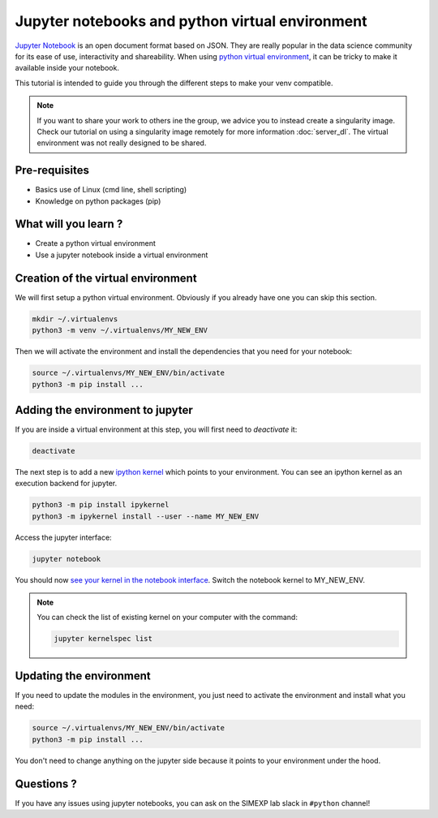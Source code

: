 Jupyter notebooks and python virtual environment
================================================

`Jupyter Notebook <https://jupyter.org/>`_ is an open document format based on JSON. 
They are really popular in the data science community for its ease of use, interactivity and shareability.
When using `python virtual environment <https://docs.python.org/3/library/venv.html>`_, it can be tricky to make it available inside your notebook.

This tutorial is intended to guide you through the different steps to make your venv compatible.

.. Note::
  If you want to share your work to others ine the group, we advice you to instead create a singularity image.
  Check our tutorial on using a singularity image remotely for more information :doc:`server_dl`.
  The virtual environment was not really designed to be shared.

Pre-requisites
::::::::::::::
* Basics use of Linux (cmd line, shell scripting)
* Knowledge on python packages (pip)

What will you learn ?
:::::::::::::::::::::
* Create a python virtual environment
* Use a jupyter notebook inside a virtual environment

Creation of the virtual environment
:::::::::::::::::::::::::::::::::::

We will first setup a python virtual environment.
Obviously if you already have one you can skip this section.

.. code:: bash

  mkdir ~/.virtualenvs
  python3 -m venv ~/.virtualenvs/MY_NEW_ENV

Then we will activate the environment and install the dependencies that you need for your notebook:

.. code:: bash

  source ~/.virtualenvs/MY_NEW_ENV/bin/activate
  python3 -m pip install ...

Adding the environment to jupyter
:::::::::::::::::::::::::::::::::
If you are inside a virtual environment at this step, you will first need to `deactivate` it:

.. code:: bash

  deactivate
  
The next step is to add a new `ipython kernel <https://ipython.org/>`_ which points to your environment.
You can see an ipython kernel as an execution backend for jupyter.

.. code:: bash

  python3 -m pip install ipykernel
  python3 -m ipykernel install --user --name MY_NEW_ENV

Access the jupyter interface:

.. code:: bash

  jupyter notebook

You should now `see your kernel in the notebook interface <https://doc.cocalc.com/howto/jupyter-kernel-selection.html>`_.
Switch the notebook kernel to MY_NEW_ENV.

.. Note::
  You can check the list of existing kernel on your computer with the command:

  .. code:: bash
  
    jupyter kernelspec list


Updating the environment
::::::::::::::::::::::::

If you need to update the modules in the environment, you just need to activate the environment and install what you need:

.. code:: bash

  source ~/.virtualenvs/MY_NEW_ENV/bin/activate
  python3 -m pip install ...

You don't need to change anything on the jupyter side because it points to your environment under the hood.

Questions ?
:::::::::::

If you have any issues using jupyter notebooks, you can ask on the SIMEXP lab slack in ``#python`` channel!
